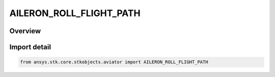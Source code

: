 AILERON_ROLL_FLIGHT_PATH
========================

.. py:class:: AILERON_ROLL_FLIGHT_PATH

   IntEnum


.. py:currentmodule:: ansys.stk.core.stkobjects.aviator

Overview
--------

Import detail
-------------

.. code-block:: python

    from ansys.stk.core.stkobjects.aviator import AILERON_ROLL_FLIGHT_PATH


